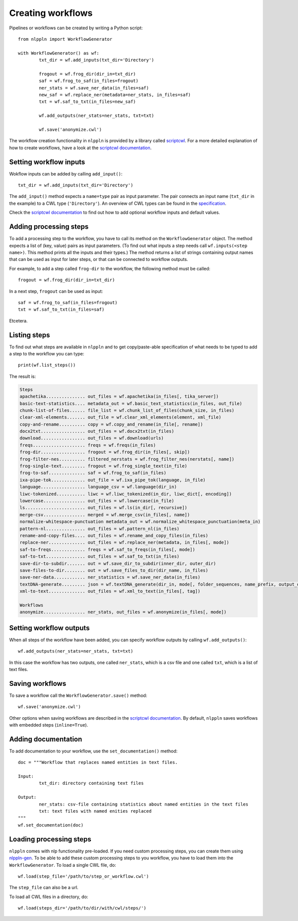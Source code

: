 Creating workflows
==================

Pipelines or workflows can be created by writing a Python script:
::

	from nlppln import WorkflowGenerator

	with WorkflowGenerator() as wf:
		txt_dir = wf.add_inputs(txt_dir='Directory')

		frogout = wf.frog_dir(dir_in=txt_dir)
		saf = wf.frog_to_saf(in_files=frogout)
		ner_stats = wf.save_ner_data(in_files=saf)
		new_saf = wf.replace_ner(metadata=ner_stats, in_files=saf)
		txt = wf.saf_to_txt(in_files=new_saf)

		wf.add_outputs(ner_stats=ner_stats, txt=txt)

		wf.save('anonymize.cwl')


The workflow creation functionality in ``nlppln`` is provided by a library called
`scriptcwl <https://github.com/NLeSC/scriptcwl>`_. For a more detailed explanation
of how to create workflows, have a look at the
`scriptcwl documentation <http://scriptcwl.readthedocs.io/en/latest/>`_.

Setting workflow inputs
#######################

Wokflow inputs can be added by calling ``add_input()``:
::

	txt_dir = wf.add_inputs(txt_dir='Directory')

The ``add_input()`` method expects a ``name=type`` pair as input parameter.
The pair connects an input name (``txt_dir`` in the example) to a CWL type
(``'Directory'``). An overview of CWL types can be found in the
`specification <http://www.commonwl.org/v1.0/Workflow.html#CWLType>`_.

Check the `scriptcwl documentation <http://scriptcwl.readthedocs.io/en/latest/workflow_inputs.html>`_
to find out how to add optional workflow inputs and default values.

Adding processing steps
#######################

To add a processing step to the workflow, you have to call its method on the ``WorkflowGenerator`` object.
The method expects a list of (key, value) pairs as input parameters. (To find out what inputs a step
needs call ``wf.inputs(<step name>)``. This method prints all the inputs
and their types.) The method returns a list of strings containing output
names that can be used as input for later steps, or that can be connected
to workflow outputs.

For example, to add a step called ``frog-dir`` to the workflow, the
following method must be called:
::

    frogout = wf.frog_dir(dir_in=txt_dir)

In a next step, ``frogout`` can be used as input:
::
    saf = wf.frog_to_saf(in_files=frogout)
    txt = wf.saf_to_txt(in_files=saf)

Etcetera.

Listing steps
#############

To find out what steps are available in ``nlppln`` and to get copy/paste-able
specification of what needs to be typed to add a step to the workflow you can
type:
::

	print(wf.list_steps())

The result is:

.. code-block:: none

	Steps
  	apachetika............... out_files = wf.apachetika(in_files[, tika_server])
  	basic-text-statistics.... metadata_out = wf.basic_text_statistics(in_files, out_file)
  	chunk-list-of-files...... file_list = wf.chunk_list_of_files(chunk_size, in_files)
  	clear-xml-elements....... out_file = wf.clear_xml_elements(element, xml_file)
  	copy-and-rename.......... copy = wf.copy_and_rename(in_file[, rename])
  	docx2txt................. out_files = wf.docx2txt(in_files)
  	download................. out_files = wf.download(urls)
  	freqs.................... freqs = wf.freqs(in_files)
  	frog-dir................. frogout = wf.frog_dir(in_files[, skip])
  	frog-filter-nes.......... filtered_nerstats = wf.frog_filter_nes(nerstats[, name])
  	frog-single-text......... frogout = wf.frog_single_text(in_file)
  	frog-to-saf.............. saf = wf.frog_to_saf(in_files)
  	ixa-pipe-tok............. out_file = wf.ixa_pipe_tok(language, in_file)
  	language................. language_csv = wf.language(dir_in)
  	liwc-tokenized........... liwc = wf.liwc_tokenized(in_dir, liwc_dict[, encoding])
  	lowercase................ out_files = wf.lowercase(in_file)
  	ls....................... out_files = wf.ls(in_dir[, recursive])
  	merge-csv................ merged = wf.merge_csv(in_files[, name])
  	normalize-whitespace-punctuation metadata_out = wf.normalize_whitespace_punctuation(meta_in)
  	pattern-nl............... out_files = wf.pattern_nl(in_files)
  	rename-and-copy-files.... out_files = wf.rename_and_copy_files(in_files)
  	replace-ner.............. out_files = wf.replace_ner(metadata, in_files[, mode])
  	saf-to-freqs............. freqs = wf.saf_to_freqs(in_files[, mode])
  	saf-to-txt............... out_files = wf.saf_to_txt(in_files)
  	save-dir-to-subdir....... out = wf.save_dir_to_subdir(inner_dir, outer_dir)
  	save-files-to-dir........ out = wf.save_files_to_dir(dir_name, in_files)
  	save-ner-data............ ner_statistics = wf.save_ner_data(in_files)
  	textDNA-generate......... json = wf.textDNA_generate(dir_in, mode[, folder_sequences, name_prefix, output_dir])
  	xml-to-text.............. out_files = wf.xml_to_text(in_files[, tag])

	Workflows
  	anonymize................ ner_stats, out_files = wf.anonymize(in_files[, mode])

Setting workflow outputs
########################

When all steps of the workflow have been added, you can specify
workflow outputs by calling ``wf.add_outputs()``:
::

  wf.add_outputs(ner_stats=ner_stats, txt=txt)

In this case the workflow has two outputs, one called ``ner_stats``, which is a
csv file and one called ``txt``, which is a list of text files.

Saving workflows
################

To save a workflow call the ``WorkflowGenerator.save()`` method:
::

  wf.save('anonymize.cwl')

Other options when saving workflows are described in the `scriptcwl
documentation <http://scriptcwl.readthedocs.io/en/latest/saving_workflows.html>`_.
By default, ``nlppln`` saves workflows with embedded steps (``inline=True``).

Adding documentation
####################

To add documentation to your workflow, use the ``set_documentation()`` method:
::

	doc = """Workflow that replaces named entities in text files.

	Input:
		txt_dir: directory containing text files

	Output:
		ner_stats: csv-file containing statistics about named entities in the text files
		txt: text files with named enities replaced
	"""
	wf.set_documentation(doc)

Loading processing steps
########################

``nlppln`` comes with nlp functionality pre-loaded. If you need custom processing
steps, you can create them using `nlppln-gen <https://github.com/nlppln/nlppln-gen>`_.
To be able to add these custom processing steps to you workflow,
you have to load them into the ``WorkflowGenerator``. To load a single CWL file, do:
::

	wf.load(step_file='/path/to/step_or_workflow.cwl')

The ``step_file`` can also be a url.

To load all CWL files in a directory, do:
::

	wf.load(steps_dir='/path/to/dir/with/cwl/steps/')
